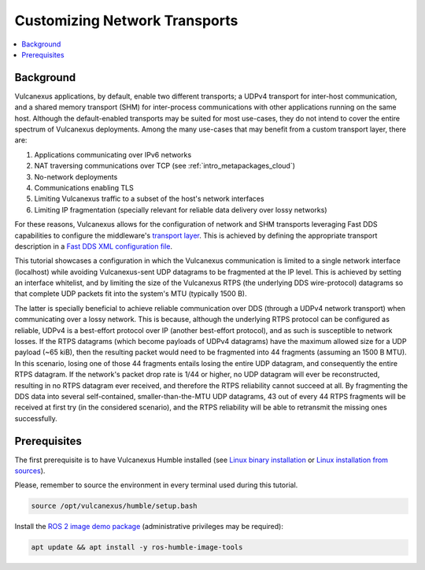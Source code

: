 .. _tutorials_core_deployment_custom_transports:

Customizing Network Transports
==============================

.. contents::
    :depth: 2
    :local:
    :backlinks: none

.. _tutorials_core_deployment_custom_transports_background:

Background
----------

Vulcanexus applications, by default, enable two different transports; a UDPv4 transport for inter-host communication, and a shared memory transport (SHM) for inter-process communications with other applications running on the same host.
Although the default-enabled transports may be suited for most use-cases, they do not intend to cover the entire spectrum of Vulcanexus deployments.
Among the many use-cases that may benefit from a custom transport layer, there are:

1. Applications communicating over IPv6 networks
2. NAT traversing communications over TCP (see :ref:`intro_metapackages_cloud`)
3. No-network deployments
4. Communications enabling TLS
5. Limiting Vulcanexus traffic to a subset of the host's network interfaces
6. Limiting IP fragmentation (specially relevant for reliable data delivery over lossy networks)

For these reasons, Vulcanexus allows for the configuration of network and SHM transports leveraging Fast DDS capabilities to configure the middleware's `transport layer <https://fast-dds.docs.eprosima.com/en/latest/fastdds/transport/transport.html>`_.
This is achieved by defining the appropriate transport description in a `Fast DDS XML configuration file <https://fast-dds.docs.eprosima.com/en/latest/fastdds/xml_configuration/xml_configuration.html>`_.

This tutorial showcases a configuration in which the Vulcanexus communication is limited to a single network interface (localhost) while avoiding Vulcanexus-sent UDP datagrams to be fragmented at the IP level.
This is achieved by setting an interface whitelist, and by limiting the size of the Vulcanexus RTPS (the underlying DDS wire-protocol) datagrams so that complete UDP packets fit into the system's MTU (typically 1500 B).

The latter is specially beneficial to achieve reliable communication over DDS (through a UDPv4 network transport) when communicating over a lossy network.
This is because, although the underlying RTPS protocol can be configured as reliable, UDPv4 is a best-effort protocol over IP (another best-effort protocol), and as such is susceptible to network losses.
If the RTPS datagrams (which become payloads of UDPv4 datagrams) have the maximum allowed size for a UDP payload (~65 kiB), then the resulting packet would need to be fragmented into 44 fragments (assuming an 1500 B MTU).
In this scenario, losing one of those 44 fragments entails losing the entire UDP datagram, and consequently the entire RTPS datagram.
If the network's packet drop rate is 1/44 or higher, no UDP datagram will ever be reconstructed, resulting in no RTPS datagram ever received, and therefore the RTPS reliability cannot succeed at all.
By fragmenting the DDS data into several self-contained, smaller-than-the-MTU UDP datagrams, 43 out of every 44 RTPS fragments will be received at first try (in the considered scenario), and the RTPS reliability will be able to retransmit the missing ones successfully.

.. _tutorials_core_deployment_custom_transports_prerequisites:

Prerequisites
-------------

The first prerequisite is to have Vulcanexus Humble installed (see `Linux binary installation <https://docs.vulcanexus.org/en/latest/rst/installation/linux_binary_installation.html>`_ or `Linux installation from sources <https://docs.vulcanexus.org/en/latest/rst/installation/linux_source_installation.html>`_).

Please, remember to source the environment in every terminal used during this tutorial.

.. code-block:: bash

    source /opt/vulcanexus/humble/setup.bash

Install the `ROS 2 image demo package <https://github.com/ros2/demos/tree/humble/image_tools>`_ (administrative privileges may be required):

.. code-block:: bash

    apt update && apt install -y ros-humble-image-tools
